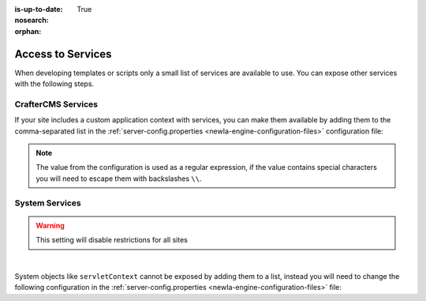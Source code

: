 :is-up-to-date: True
:nosearch:

:orphan:

.. _newIa-access-to-services:

==================
Access to Services
==================

When developing templates or scripts only a small list of services are available to use. You can expose other
services with the following steps.

-------------------
CrafterCMS Services
-------------------

If your site includes a custom application context with services, you can make them available by adding them to the
comma-separated list in the :ref:`server-config.properties <newIa-engine-configuration-files>` configuration file:

.. code-block:: none
  :caption: ``CRAFTER_HOME/bin/apache-tomcat/shared/classes/crafter/engine/extension/server-config.properties``

  # Patterns for beans that should be accessible from the site application context
  crafter.engine.defaultPublicBeans=crafter\\.(targetIdManager|targetedUrlStrategy),someOtherBean

.. note:: The value from the configuration is used as a regular expression, if the value contains special
          characters you will need to escape them with backslashes ``\\``.

---------------
System Services
---------------

.. warning:: This setting will disable restrictions for all sites

|

System objects like ``servletContext`` cannot be exposed by adding them to a list, instead you will need to change
the following configuration in the :ref:`server-config.properties <newIa-engine-configuration-files>` file:

.. code-block:: none
  :caption: ``CRAFTER_HOME/bin/apache-tomcat/shared/classes/crafter/engine/extension/server-config.properties``

  # Expose all services
  crafter.engine.disableVariableRestrictions=true
